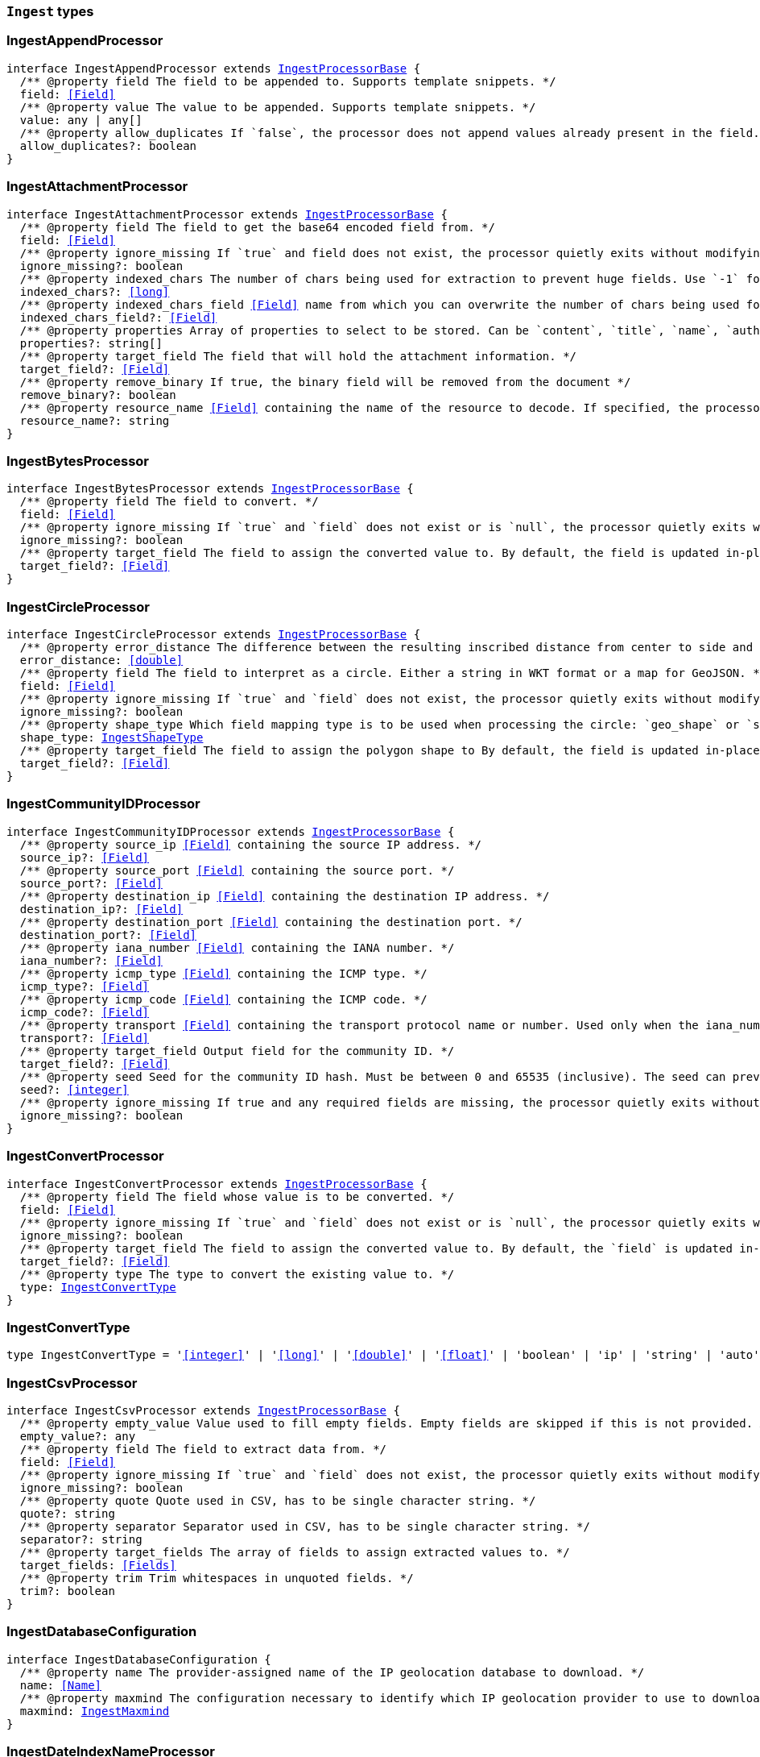 [[reference-shared-types-ingest-types]]

=== `Ingest` types

////////
===========================================================================================================================
||                                                                                                                       ||
||                                                                                                                       ||
||                                                                                                                       ||
||        ██████╗ ███████╗ █████╗ ██████╗ ███╗   ███╗███████╗                                                            ||
||        ██╔══██╗██╔════╝██╔══██╗██╔══██╗████╗ ████║██╔════╝                                                            ||
||        ██████╔╝█████╗  ███████║██║  ██║██╔████╔██║█████╗                                                              ||
||        ██╔══██╗██╔══╝  ██╔══██║██║  ██║██║╚██╔╝██║██╔══╝                                                              ||
||        ██║  ██║███████╗██║  ██║██████╔╝██║ ╚═╝ ██║███████╗                                                            ||
||        ╚═╝  ╚═╝╚══════╝╚═╝  ╚═╝╚═════╝ ╚═╝     ╚═╝╚══════╝                                                            ||
||                                                                                                                       ||
||                                                                                                                       ||
||    This file is autogenerated, DO NOT send pull requests that changes this file directly.                             ||
||    You should update the script that does the generation, which can be found in:                                      ||
||    https://github.com/elastic/elastic-client-generator-js                                                             ||
||                                                                                                                       ||
||    You can run the script with the following command:                                                                 ||
||       npm run elasticsearch -- --version <version>                                                                    ||
||                                                                                                                       ||
||                                                                                                                       ||
||                                                                                                                       ||
===========================================================================================================================
////////
++++
<style>
.lang-ts a.xref {
  text-decoration: underline !important;
}
</style>
++++


[discrete]
[[IngestAppendProcessor]]
=== IngestAppendProcessor

[source,ts,subs=+macros]
----
interface IngestAppendProcessor extends <<IngestProcessorBase>> {
  pass:[/**] @property field The field to be appended to. Supports template snippets. */
  field: <<Field>>
  pass:[/**] @property value The value to be appended. Supports template snippets. */
  value: any | any[]
  pass:[/**] @property allow_duplicates If `false`, the processor does not append values already present in the field. */
  allow_duplicates?: boolean
}
----


[discrete]
[[IngestAttachmentProcessor]]
=== IngestAttachmentProcessor

[source,ts,subs=+macros]
----
interface IngestAttachmentProcessor extends <<IngestProcessorBase>> {
  pass:[/**] @property field The field to get the base64 encoded field from. */
  field: <<Field>>
  pass:[/**] @property ignore_missing If `true` and field does not exist, the processor quietly exits without modifying the document. */
  ignore_missing?: boolean
  pass:[/**] @property indexed_chars The number of chars being used for extraction to prevent huge fields. Use `-1` for no limit. */
  indexed_chars?: <<long>>
  pass:[/**] @property indexed_chars_field <<Field>> name from which you can overwrite the number of chars being used for extraction. */
  indexed_chars_field?: <<Field>>
  pass:[/**] @property properties Array of properties to select to be stored. Can be `content`, `title`, `name`, `author`, `keywords`, `date`, `content_type`, `content_length`, `language`. */
  properties?: string[]
  pass:[/**] @property target_field The field that will hold the attachment information. */
  target_field?: <<Field>>
  pass:[/**] @property remove_binary If true, the binary field will be removed from the document */
  remove_binary?: boolean
  pass:[/**] @property resource_name <<Field>> containing the name of the resource to decode. If specified, the processor passes this resource name to the underlying Tika library to enable Resource <<Name>> Based Detection. */
  resource_name?: string
}
----


[discrete]
[[IngestBytesProcessor]]
=== IngestBytesProcessor

[source,ts,subs=+macros]
----
interface IngestBytesProcessor extends <<IngestProcessorBase>> {
  pass:[/**] @property field The field to convert. */
  field: <<Field>>
  pass:[/**] @property ignore_missing If `true` and `field` does not exist or is `null`, the processor quietly exits without modifying the document. */
  ignore_missing?: boolean
  pass:[/**] @property target_field The field to assign the converted value to. By default, the field is updated in-place. */
  target_field?: <<Field>>
}
----


[discrete]
[[IngestCircleProcessor]]
=== IngestCircleProcessor

[source,ts,subs=+macros]
----
interface IngestCircleProcessor extends <<IngestProcessorBase>> {
  pass:[/**] @property error_distance The difference between the resulting inscribed distance from center to side and the circle’s radius (measured in meters for `geo_shape`, unit-less for `shape`). */
  error_distance: <<double>>
  pass:[/**] @property field The field to interpret as a circle. Either a string in WKT format or a map for GeoJSON. */
  field: <<Field>>
  pass:[/**] @property ignore_missing If `true` and `field` does not exist, the processor quietly exits without modifying the document. */
  ignore_missing?: boolean
  pass:[/**] @property shape_type Which field mapping type is to be used when processing the circle: `geo_shape` or `shape`. */
  shape_type: <<IngestShapeType>>
  pass:[/**] @property target_field The field to assign the polygon shape to By default, the field is updated in-place. */
  target_field?: <<Field>>
}
----


[discrete]
[[IngestCommunityIDProcessor]]
=== IngestCommunityIDProcessor

[source,ts,subs=+macros]
----
interface IngestCommunityIDProcessor extends <<IngestProcessorBase>> {
  pass:[/**] @property source_ip <<Field>> containing the source IP address. */
  source_ip?: <<Field>>
  pass:[/**] @property source_port <<Field>> containing the source port. */
  source_port?: <<Field>>
  pass:[/**] @property destination_ip <<Field>> containing the destination IP address. */
  destination_ip?: <<Field>>
  pass:[/**] @property destination_port <<Field>> containing the destination port. */
  destination_port?: <<Field>>
  pass:[/**] @property iana_number <<Field>> containing the IANA number. */
  iana_number?: <<Field>>
  pass:[/**] @property icmp_type <<Field>> containing the ICMP type. */
  icmp_type?: <<Field>>
  pass:[/**] @property icmp_code <<Field>> containing the ICMP code. */
  icmp_code?: <<Field>>
  pass:[/**] @property transport <<Field>> containing the transport protocol name or number. Used only when the iana_number field is not present. The following protocol names are currently supported: eigrp, gre, icmp, icmpv6, igmp, ipv6-icmp, ospf, pim, sctp, tcp, udp */
  transport?: <<Field>>
  pass:[/**] @property target_field Output field for the community ID. */
  target_field?: <<Field>>
  pass:[/**] @property seed Seed for the community ID hash. Must be between 0 and 65535 (inclusive). The seed can prevent hash collisions between network domains, such as a staging and production network that use the same addressing scheme. */
  seed?: <<integer>>
  pass:[/**] @property ignore_missing If true and any required fields are missing, the processor quietly exits without modifying the document. */
  ignore_missing?: boolean
}
----


[discrete]
[[IngestConvertProcessor]]
=== IngestConvertProcessor

[source,ts,subs=+macros]
----
interface IngestConvertProcessor extends <<IngestProcessorBase>> {
  pass:[/**] @property field The field whose value is to be converted. */
  field: <<Field>>
  pass:[/**] @property ignore_missing If `true` and `field` does not exist or is `null`, the processor quietly exits without modifying the document. */
  ignore_missing?: boolean
  pass:[/**] @property target_field The field to assign the converted value to. By default, the `field` is updated in-place. */
  target_field?: <<Field>>
  pass:[/**] @property type The type to convert the existing value to. */
  type: <<IngestConvertType>>
}
----


[discrete]
[[IngestConvertType]]
=== IngestConvertType

[source,ts,subs=+macros]
----
type IngestConvertType = '<<integer>>' | '<<long>>' | '<<double>>' | '<<float>>' | 'boolean' | 'ip' | 'string' | 'auto'
----


[discrete]
[[IngestCsvProcessor]]
=== IngestCsvProcessor

[source,ts,subs=+macros]
----
interface IngestCsvProcessor extends <<IngestProcessorBase>> {
  pass:[/**] @property empty_value Value used to fill empty fields. Empty fields are skipped if this is not provided. An empty field is one with no value (2 consecutive separators) or empty quotes (`""`). */
  empty_value?: any
  pass:[/**] @property field The field to extract data from. */
  field: <<Field>>
  pass:[/**] @property ignore_missing If `true` and `field` does not exist, the processor quietly exits without modifying the document. */
  ignore_missing?: boolean
  pass:[/**] @property quote Quote used in CSV, has to be single character string. */
  quote?: string
  pass:[/**] @property separator Separator used in CSV, has to be single character string. */
  separator?: string
  pass:[/**] @property target_fields The array of fields to assign extracted values to. */
  target_fields: <<Fields>>
  pass:[/**] @property trim Trim whitespaces in unquoted fields. */
  trim?: boolean
}
----


[discrete]
[[IngestDatabaseConfiguration]]
=== IngestDatabaseConfiguration

[source,ts,subs=+macros]
----
interface IngestDatabaseConfiguration {
  pass:[/**] @property name The provider-assigned name of the IP geolocation database to download. */
  name: <<Name>>
  pass:[/**] @property maxmind The configuration necessary to identify which IP geolocation provider to use to download the database, as well as any provider-specific configuration necessary for such downloading. At present, the only supported provider is maxmind, and the maxmind provider requires that an account_id (string) is configured. */
  maxmind: <<IngestMaxmind>>
}
----


[discrete]
[[IngestDateIndexNameProcessor]]
=== IngestDateIndexNameProcessor

[source,ts,subs=+macros]
----
interface IngestDateIndexNameProcessor extends <<IngestProcessorBase>> {
  pass:[/**] @property date_formats An array of the expected date formats for parsing dates / timestamps in the document being preprocessed. Can be a java time pattern or one of the following formats: ISO8601, UNIX, UNIX_MS, or TAI64N. */
  date_formats: string[]
  pass:[/**] @property date_rounding How to round the date when formatting the date into the index name. Valid values are: `y` (year), `M` (month), `w` (week), `d` (day), `h` (hour), `m` (minute) and `s` (second). Supports template snippets. */
  date_rounding: string
  pass:[/**] @property field The field to get the date or timestamp from. */
  field: <<Field>>
  pass:[/**] @property index_name_format The format to be used when printing the parsed date into the index name. A valid java time pattern is expected here. Supports template snippets. */
  index_name_format?: string
  pass:[/**] @property index_name_prefix A prefix of the index name to be prepended before the printed date. Supports template snippets. */
  index_name_prefix?: string
  pass:[/**] @property locale The locale to use when parsing the date from the document being preprocessed, relevant when parsing month names or week days. */
  locale?: string
  pass:[/**] @property timezone The timezone to use when parsing the date and when date math index supports resolves expressions into concrete index names. */
  timezone?: string
}
----


[discrete]
[[IngestDateProcessor]]
=== IngestDateProcessor

[source,ts,subs=+macros]
----
interface IngestDateProcessor extends <<IngestProcessorBase>> {
  pass:[/**] @property field The field to get the date from. */
  field: <<Field>>
  pass:[/**] @property formats An array of the expected date formats. Can be a java time pattern or one of the following formats: ISO8601, UNIX, UNIX_MS, or TAI64N. */
  formats: string[]
  pass:[/**] @property locale The locale to use when parsing the date, relevant when parsing month names or week days. Supports template snippets. */
  locale?: string
  pass:[/**] @property target_field The field that will hold the parsed date. */
  target_field?: <<Field>>
  pass:[/**] @property timezone The timezone to use when parsing the date. Supports template snippets. */
  timezone?: string
  pass:[/**] @property output_format The format to use when writing the date to target_field. Must be a valid java time pattern. */
  output_format?: string
}
----


[discrete]
[[IngestDissectProcessor]]
=== IngestDissectProcessor

[source,ts,subs=+macros]
----
interface IngestDissectProcessor extends <<IngestProcessorBase>> {
  pass:[/**] @property append_separator The character(s) that separate the appended fields. */
  append_separator?: string
  pass:[/**] @property field The field to dissect. */
  field: <<Field>>
  pass:[/**] @property ignore_missing If `true` and `field` does not exist or is `null`, the processor quietly exits without modifying the document. */
  ignore_missing?: boolean
  pass:[/**] @property pattern The pattern to apply to the field. */
  pattern: string
}
----


[discrete]
[[IngestDotExpanderProcessor]]
=== IngestDotExpanderProcessor

[source,ts,subs=+macros]
----
interface IngestDotExpanderProcessor extends <<IngestProcessorBase>> {
  pass:[/**] @property field The field to expand into an object field. If set to `*`, all top-level fields will be expanded. */
  field: <<Field>>
  pass:[/**] @property override Controls the behavior when there is already an existing nested object that conflicts with the expanded field. When `false`, the processor will merge conflicts by combining the old and the new values into an array. When `true`, the value from the expanded field will overwrite the existing value. */
  override?: boolean
  pass:[/**] @property path The field that contains the field to expand. Only required if the field to expand is part another object field, because the `field` option can only understand leaf fields. */
  path?: string
}
----


[discrete]
[[IngestDropProcessor]]
=== IngestDropProcessor

[source,ts,subs=+macros]
----
interface IngestDropProcessor extends <<IngestProcessorBase>> {}
----


[discrete]
[[IngestEnrichProcessor]]
=== IngestEnrichProcessor

[source,ts,subs=+macros]
----
interface IngestEnrichProcessor extends <<IngestProcessorBase>> {
  pass:[/**] @property field The field in the input document that matches the policies match_field used to retrieve the enrichment data. Supports template snippets. */
  field: <<Field>>
  pass:[/**] @property ignore_missing If `true` and `field` does not exist, the processor quietly exits without modifying the document. */
  ignore_missing?: boolean
  pass:[/**] @property max_matches The maximum number of matched documents to include under the configured target field. The `target_field` will be turned into a json array if `max_matches` is higher than 1, otherwise `target_field` will become a json object. In order to avoid documents getting too large, the maximum allowed value is 128. */
  max_matches?: <<integer>>
  pass:[/**] @property override If processor will update fields with pre-existing non-null-valued field. When set to `false`, such fields will not be touched. */
  override?: boolean
  pass:[/**] @property policy_name The name of the enrich policy to use. */
  policy_name: string
  pass:[/**] @property shape_relation A spatial relation operator used to match the geoshape of incoming documents to documents in the enrich index. This option is only used for `geo_match` enrich policy types. */
  shape_relation?: <<GeoShapeRelation>>
  pass:[/**] @property target_field <<Field>> added to incoming documents to contain enrich data. This field contains both the `match_field` and `enrich_fields` specified in the enrich policy. Supports template snippets. */
  target_field: <<Field>>
}
----


[discrete]
[[IngestFailProcessor]]
=== IngestFailProcessor

[source,ts,subs=+macros]
----
interface IngestFailProcessor extends <<IngestProcessorBase>> {
  pass:[/**] @property message The error message thrown by the processor. Supports template snippets. */
  message: string
}
----


[discrete]
[[IngestFingerprintDigest]]
=== IngestFingerprintDigest

[source,ts,subs=+macros]
----
type IngestFingerprintDigest = 'MD5' | 'SHA-1' | 'SHA-256' | 'SHA-512' | 'MurmurHash3'
----


[discrete]
[[IngestFingerprintProcessor]]
=== IngestFingerprintProcessor

[source,ts,subs=+macros]
----
interface IngestFingerprintProcessor extends <<IngestProcessorBase>> {
  pass:[/**] @property fields Array of fields to include in the fingerprint. For objects, the processor hashes both the field key and value. For other fields, the processor hashes only the field value. */
  fields: <<Fields>>
  pass:[/**] @property target_field Output field for the fingerprint. */
  target_field?: <<Field>>
  pass:[/**] @property salt Salt value for the hash function. */
  salt?: string
  pass:[/**] @property method The hash method used to compute the fingerprint. Must be one of MD5, SHA-1, SHA-256, SHA-512, or MurmurHash3. */
  method?: <<IngestFingerprintDigest>>
  pass:[/**] @property ignore_missing If true, the processor ignores any missing fields. If all fields are missing, the processor silently exits without modifying the document. */
  ignore_missing?: boolean
}
----


[discrete]
[[IngestForeachProcessor]]
=== IngestForeachProcessor

[source,ts,subs=+macros]
----
interface IngestForeachProcessor extends <<IngestProcessorBase>> {
  pass:[/**] @property field <<Field>> containing array or object values. */
  field: <<Field>>
  pass:[/**] @property ignore_missing If `true`, the processor silently exits without changing the document if the `field` is `null` or missing. */
  ignore_missing?: boolean
  pass:[/**] @property processor Ingest processor to run on each element. */
  processor: <<IngestProcessorContainer>>
}
----


[discrete]
[[IngestGeoGridProcessor]]
=== IngestGeoGridProcessor

[source,ts,subs=+macros]
----
interface IngestGeoGridProcessor extends <<IngestProcessorBase>> {
  pass:[/**] @property field The field to interpret as a geo-tile.= The field format is determined by the `tile_type`. */
  field: string
  pass:[/**] @property tile_type Three tile formats are understood: geohash, geotile and geohex. */
  tile_type: <<IngestGeoGridTileType>>
  pass:[/**] @property target_field The field to assign the polygon shape to, by default, the `field` is updated in-place. */
  target_field?: <<Field>>
  pass:[/**] @property parent_field If specified and a parent tile exists, save that tile address to this field. */
  parent_field?: <<Field>>
  pass:[/**] @property children_field If specified and children tiles exist, save those tile addresses to this field as an array of strings. */
  children_field?: <<Field>>
  pass:[/**] @property non_children_field If specified and intersecting non-child tiles exist, save their addresses to this field as an array of strings. */
  non_children_field?: <<Field>>
  pass:[/**] @property precision_field If specified, save the tile precision (zoom) as an <<integer>> to this field. */
  precision_field?: <<Field>>
  pass:[/**] @property ignore_missing If `true` and `field` does not exist, the processor quietly exits without modifying the document. */
  ignore_missing?: boolean
  pass:[/**] @property target_format Which format to save the generated polygon in. */
  target_format?: <<IngestGeoGridTargetFormat>>
}
----


[discrete]
[[IngestGeoGridTargetFormat]]
=== IngestGeoGridTargetFormat

[source,ts,subs=+macros]
----
type IngestGeoGridTargetFormat = 'geojson' | 'wkt'
----


[discrete]
[[IngestGeoGridTileType]]
=== IngestGeoGridTileType

[source,ts,subs=+macros]
----
type IngestGeoGridTileType = 'geotile' | 'geohex' | 'geohash'
----


[discrete]
[[IngestGeoIpProcessor]]
=== IngestGeoIpProcessor

[source,ts,subs=+macros]
----
interface IngestGeoIpProcessor extends <<IngestProcessorBase>> {
  pass:[/**] @property database_file The database filename referring to a database the module ships with (GeoLite2-City.mmdb, GeoLite2-Country.mmdb, or GeoLite2-ASN.mmdb) or a custom database in the ingest-geoip config directory. */
  database_file?: string
  pass:[/**] @property field The field to get the ip address from for the geographical lookup. */
  field: <<Field>>
  pass:[/**] @property first_only If `true`, only the first found geoip data will be returned, even if the field contains an array. */
  first_only?: boolean
  pass:[/**] @property ignore_missing If `true` and `field` does not exist, the processor quietly exits without modifying the document. */
  ignore_missing?: boolean
  pass:[/**] @property properties Controls what properties are added to the `target_field` based on the geoip lookup. */
  properties?: string[]
  pass:[/**] @property target_field The field that will hold the geographical information looked up from the MaxMind database. */
  target_field?: <<Field>>
  pass:[/**] @property download_database_on_pipeline_creation If `true` (and if `ingest.geoip.downloader.eager.download` is `false`), the missing database is downloaded when the pipeline is created. Else, the download is triggered by when the pipeline is used as the `default_pipeline` or `final_pipeline` in an index. */
  download_database_on_pipeline_creation?: boolean
}
----


[discrete]
[[IngestGrokProcessor]]
=== IngestGrokProcessor

[source,ts,subs=+macros]
----
interface IngestGrokProcessor extends <<IngestProcessorBase>> {
  pass:[/**] @property ecs_compatibility Must be disabled or v1. If v1, the processor uses patterns with Elastic Common Schema (ECS) field names. */
  ecs_compatibility?: string
  pass:[/**] @property field The field to use for grok expression parsing. */
  field: <<Field>>
  pass:[/**] @property ignore_missing If `true` and `field` does not exist or is `null`, the processor quietly exits without modifying the document. */
  ignore_missing?: boolean
  pass:[/**] @property pattern_definitions A map of pattern-name and pattern tuples defining custom patterns to be used by the current processor. Patterns matching existing names will override the pre-existing definition. */
  pattern_definitions?: Record<string, string>
  pass:[/**] @property patterns An ordered list of grok expression to match and extract named captures with. Returns on the first expression in the list that matches. */
  patterns: <<GrokPattern>>[]
  pass:[/**] @property trace_match When `true`, `_ingest._grok_match_index` will be inserted into your matched document’s metadata with the index into the pattern found in `patterns` that matched. */
  trace_match?: boolean
}
----


[discrete]
[[IngestGsubProcessor]]
=== IngestGsubProcessor

[source,ts,subs=+macros]
----
interface IngestGsubProcessor extends <<IngestProcessorBase>> {
  pass:[/**] @property field The field to apply the replacement to. */
  field: <<Field>>
  pass:[/**] @property ignore_missing If `true` and `field` does not exist or is `null`, the processor quietly exits without modifying the document. */
  ignore_missing?: boolean
  pass:[/**] @property pattern The pattern to be replaced. */
  pattern: string
  pass:[/**] @property replacement The string to replace the matching patterns with. */
  replacement: string
  pass:[/**] @property target_field The field to assign the converted value to By default, the `field` is updated in-place. */
  target_field?: <<Field>>
}
----


[discrete]
[[IngestHtmlStripProcessor]]
=== IngestHtmlStripProcessor

[source,ts,subs=+macros]
----
interface IngestHtmlStripProcessor extends <<IngestProcessorBase>> {
  pass:[/**] @property field The string-valued field to remove HTML tags from. */
  field: <<Field>>
  pass:[/**] @property ignore_missing If `true` and `field` does not exist or is `null`, the processor quietly exits without modifying the document, */
  ignore_missing?: boolean
  pass:[/**] @property target_field The field to assign the converted value to By default, the `field` is updated in-place. */
  target_field?: <<Field>>
}
----


[discrete]
[[IngestInferenceConfig]]
=== IngestInferenceConfig

[source,ts,subs=+macros]
----
interface IngestInferenceConfig {
  pass:[/**] @property regression Regression configuration for inference. */
  regression?: <<IngestInferenceConfigRegression>>
  pass:[/**] @property classification Classification configuration for inference. */
  classification?: <<IngestInferenceConfigClassification>>
}
----


[discrete]
[[IngestInferenceConfigClassification]]
=== IngestInferenceConfigClassification

[source,ts,subs=+macros]
----
interface IngestInferenceConfigClassification {
  pass:[/**] @property num_top_classes Specifies the number of top class predictions to return. */
  num_top_classes?: <<integer>>
  pass:[/**] @property num_top_feature_importance_values Specifies the maximum number of feature importance values per document. */
  num_top_feature_importance_values?: <<integer>>
  pass:[/**] @property results_field The field that is added to incoming documents to contain the inference prediction. */
  results_field?: <<Field>>
  pass:[/**] @property top_classes_results_field Specifies the field to which the top classes are written. */
  top_classes_results_field?: <<Field>>
  pass:[/**] @property prediction_field_type Specifies the type of the predicted field to write. Valid values are: `string`, `number`, `boolean`. */
  prediction_field_type?: string
}
----


[discrete]
[[IngestInferenceConfigRegression]]
=== IngestInferenceConfigRegression

[source,ts,subs=+macros]
----
interface IngestInferenceConfigRegression {
  pass:[/**] @property results_field The field that is added to incoming documents to contain the inference prediction. */
  results_field?: <<Field>>
  pass:[/**] @property num_top_feature_importance_values Specifies the maximum number of feature importance values per document. */
  num_top_feature_importance_values?: <<integer>>
}
----


[discrete]
[[IngestInferenceProcessor]]
=== IngestInferenceProcessor

[source,ts,subs=+macros]
----
interface IngestInferenceProcessor extends <<IngestProcessorBase>> {
  pass:[/**] @property model_id The ID or alias for the trained model, or the ID of the deployment. */
  model_id: <<Id>>
  pass:[/**] @property target_field <<Field>> added to incoming documents to contain results objects. */
  target_field?: <<Field>>
  pass:[/**] @property field_map Maps the document field names to the known field names of the model. This mapping takes precedence over any default mappings provided in the model configuration. */
  field_map?: Record<<<Field>>, any>
  pass:[/**] @property inference_config Contains the inference type and its options. */
  inference_config?: <<IngestInferenceConfig>>
}
----


[discrete]
[[IngestIpLocationProcessor]]
=== IngestIpLocationProcessor

[source,ts,subs=+macros]
----
interface IngestIpLocationProcessor extends <<IngestProcessorBase>> {
  pass:[/**] @property database_file The database filename referring to a database the module ships with (GeoLite2-City.mmdb, GeoLite2-Country.mmdb, or GeoLite2-ASN.mmdb) or a custom database in the ingest-geoip config directory. */
  database_file?: string
  pass:[/**] @property field The field to get the ip address from for the geographical lookup. */
  field: <<Field>>
  pass:[/**] @property first_only If `true`, only the first found IP location data will be returned, even if the field contains an array. */
  first_only?: boolean
  pass:[/**] @property ignore_missing If `true` and `field` does not exist, the processor quietly exits without modifying the document. */
  ignore_missing?: boolean
  pass:[/**] @property properties Controls what properties are added to the `target_field` based on the IP location lookup. */
  properties?: string[]
  pass:[/**] @property target_field The field that will hold the geographical information looked up from the MaxMind database. */
  target_field?: <<Field>>
  pass:[/**] @property download_database_on_pipeline_creation If `true` (and if `ingest.geoip.downloader.eager.download` is `false`), the missing database is downloaded when the pipeline is created. Else, the download is triggered by when the pipeline is used as the `default_pipeline` or `final_pipeline` in an index. */
  download_database_on_pipeline_creation?: boolean
}
----


[discrete]
[[IngestJoinProcessor]]
=== IngestJoinProcessor

[source,ts,subs=+macros]
----
interface IngestJoinProcessor extends <<IngestProcessorBase>> {
  pass:[/**] @property field <<Field>> containing array values to join. */
  field: <<Field>>
  pass:[/**] @property separator The separator character. */
  separator: string
  pass:[/**] @property target_field The field to assign the joined value to. By default, the field is updated in-place. */
  target_field?: <<Field>>
}
----


[discrete]
[[IngestJsonProcessor]]
=== IngestJsonProcessor

[source,ts,subs=+macros]
----
interface IngestJsonProcessor extends <<IngestProcessorBase>> {
  pass:[/**] @property add_to_root Flag that forces the parsed JSON to be added at the top level of the document. `target_field` must not be set when this option is chosen. */
  add_to_root?: boolean
  pass:[/**] @property add_to_root_conflict_strategy When set to `replace`, root fields that conflict with fields from the parsed JSON will be overridden. When set to `merge`, conflicting fields will be merged. Only applicable `if add_to_root` is set to true. */
  add_to_root_conflict_strategy?: <<IngestJsonProcessorConflictStrategy>>
  pass:[/**] @property allow_duplicate_keys When set to `true`, the JSON parser will not fail if the JSON contains duplicate keys. Instead, the last encountered value for any duplicate key wins. */
  allow_duplicate_keys?: boolean
  pass:[/**] @property field The field to be parsed. */
  field: <<Field>>
  pass:[/**] @property target_field The field that the converted structured object will be written into. Any existing content in this field will be overwritten. */
  target_field?: <<Field>>
}
----


[discrete]
[[IngestJsonProcessorConflictStrategy]]
=== IngestJsonProcessorConflictStrategy

[source,ts,subs=+macros]
----
type IngestJsonProcessorConflictStrategy = 'replace' | 'merge'
----


[discrete]
[[IngestKeyValueProcessor]]
=== IngestKeyValueProcessor

[source,ts,subs=+macros]
----
interface IngestKeyValueProcessor extends <<IngestProcessorBase>> {
  pass:[/**] @property exclude_keys List of keys to exclude from document. */
  exclude_keys?: string[]
  pass:[/**] @property field The field to be parsed. Supports template snippets. */
  field: <<Field>>
  pass:[/**] @property field_split Regex pattern to use for splitting key-value pairs. */
  field_split: string
  pass:[/**] @property ignore_missing If `true` and `field` does not exist or is `null`, the processor quietly exits without modifying the document. */
  ignore_missing?: boolean
  pass:[/**] @property include_keys List of keys to filter and insert into document. Defaults to including all keys. */
  include_keys?: string[]
  pass:[/**] @property prefix Prefix to be added to extracted keys. */
  prefix?: string
  pass:[/**] @property strip_brackets If `true`. strip brackets `()`, `<>`, `[]` as well as quotes `'` and `"` from extracted values. */
  strip_brackets?: boolean
  pass:[/**] @property target_field The field to insert the extracted keys into. Defaults to the root of the document. Supports template snippets. */
  target_field?: <<Field>>
  pass:[/**] @property trim_key String of characters to trim from extracted keys. */
  trim_key?: string
  pass:[/**] @property trim_value String of characters to trim from extracted values. */
  trim_value?: string
  pass:[/**] @property value_split Regex pattern to use for splitting the key from the value within a key-value pair. */
  value_split: string
}
----


[discrete]
[[IngestLowercaseProcessor]]
=== IngestLowercaseProcessor

[source,ts,subs=+macros]
----
interface IngestLowercaseProcessor extends <<IngestProcessorBase>> {
  pass:[/**] @property field The field to make lowercase. */
  field: <<Field>>
  pass:[/**] @property ignore_missing If `true` and `field` does not exist or is `null`, the processor quietly exits without modifying the document. */
  ignore_missing?: boolean
  pass:[/**] @property target_field The field to assign the converted value to. By default, the field is updated in-place. */
  target_field?: <<Field>>
}
----


[discrete]
[[IngestMaxmind]]
=== IngestMaxmind

[source,ts,subs=+macros]
----
interface IngestMaxmind {
  account_id: <<Id>>
}
----


[discrete]
[[IngestNetworkDirectionProcessor]]
=== IngestNetworkDirectionProcessor

[source,ts,subs=+macros]
----
interface IngestNetworkDirectionProcessor extends <<IngestProcessorBase>> {
  pass:[/**] @property source_ip <<Field>> containing the source IP address. */
  source_ip?: <<Field>>
  pass:[/**] @property destination_ip <<Field>> containing the destination IP address. */
  destination_ip?: <<Field>>
  pass:[/**] @property target_field Output field for the network direction. */
  target_field?: <<Field>>
  pass:[/**] @property internal_networks List of internal networks. Supports IPv4 and IPv6 addresses and ranges in CIDR notation. Also supports the named ranges listed below. These may be constructed with template snippets. Must specify only one of internal_networks or internal_networks_field. */
  internal_networks?: string[]
  pass:[/**] @property internal_networks_field A field on the given document to read the internal_networks configuration from. */
  internal_networks_field?: <<Field>>
  pass:[/**] @property ignore_missing If true and any required fields are missing, the processor quietly exits without modifying the document. */
  ignore_missing?: boolean
}
----


[discrete]
[[IngestPipeline]]
=== IngestPipeline

[source,ts,subs=+macros]
----
interface IngestPipeline {
  pass:[/**] @property description Description of the ingest pipeline. */
  description?: string
  pass:[/**] @property on_failure Processors to run immediately after a processor failure. */
  on_failure?: <<IngestProcessorContainer>>[]
  pass:[/**] @property processors Processors used to perform transformations on documents before indexing. Processors run sequentially in the order specified. */
  processors?: <<IngestProcessorContainer>>[]
  pass:[/**] @property version Version number used by external systems to track ingest pipelines. */
  version?: <<VersionNumber>>
  pass:[/**] @property deprecated Marks this ingest pipeline as deprecated. When a deprecated ingest pipeline is referenced as the default or final pipeline when creating or updating a non-deprecated index template, Elasticsearch will emit a deprecation warning. */
  deprecated?: boolean
  pass:[/**] @property _meta Arbitrary metadata about the ingest pipeline. This map is not automatically generated by Elasticsearch. */
  _meta?: <<Metadata>>
}
----


[discrete]
[[IngestPipelineConfig]]
=== IngestPipelineConfig

[source,ts,subs=+macros]
----
interface IngestPipelineConfig {
  pass:[/**] @property description Description of the ingest pipeline. */
  description?: string
  pass:[/**] @property version Version number used by external systems to track ingest pipelines. */
  version?: <<VersionNumber>>
  pass:[/**] @property processors Processors used to perform transformations on documents before indexing. Processors run sequentially in the order specified. */
  processors: <<IngestProcessorContainer>>[]
}
----


[discrete]
[[IngestPipelineProcessor]]
=== IngestPipelineProcessor

[source,ts,subs=+macros]
----
interface IngestPipelineProcessor extends <<IngestProcessorBase>> {
  pass:[/**] @property name The name of the pipeline to execute. Supports template snippets. */
  name: <<Name>>
  pass:[/**] @property ignore_missing_pipeline Whether to ignore missing pipelines instead of failing. */
  ignore_missing_pipeline?: boolean
}
----


[discrete]
[[IngestProcessorBase]]
=== IngestProcessorBase

[source,ts,subs=+macros]
----
interface IngestProcessorBase {
  pass:[/**] @property description Description of the processor. Useful for describing the purpose of the processor or its configuration. */
  description?: string
  pass:[/**] @property if Conditionally execute the processor. */
  if?: string
  pass:[/**] @property ignore_failure Ignore failures for the processor. */
  ignore_failure?: boolean
  pass:[/**] @property on_failure Handle failures for the processor. */
  on_failure?: <<IngestProcessorContainer>>[]
  pass:[/**] @property tag Identifier for the processor. Useful for debugging and metrics. */
  tag?: string
}
----


[discrete]
[[IngestProcessorContainer]]
=== IngestProcessorContainer

[source,ts,subs=+macros]
----
interface IngestProcessorContainer {
  pass:[/**] @property append Appends one or more values to an existing array if the field already exists and it is an array. Converts a scalar to an array and appends one or more values to it if the field exists and it is a scalar. Creates an array containing the provided values if the field doesn’t exist. Accepts a single value or an array of values. */
  append?: <<IngestAppendProcessor>>
  pass:[/**] @property attachment The attachment processor lets Elasticsearch extract file attachments in common formats (such as PPT, XLS, and PDF) by using the Apache text extraction library Tika. */
  attachment?: <<IngestAttachmentProcessor>>
  pass:[/**] @property bytes Converts a human readable <<byte>> value (for example `1kb`) to its value in bytes (for example `1024`). If the field is an array of strings, all members of the array will be converted. Supported human readable units are "b", "kb", "mb", "gb", "tb", "pb" case insensitive. An error will occur if the field is not a supported format or resultant value exceeds 2^63. */
  bytes?: <<IngestBytesProcessor>>
  pass:[/**] @property circle Converts circle definitions of shapes to regular polygons which approximate them. */
  circle?: <<IngestCircleProcessor>>
  pass:[/**] @property community_id Computes the Community ID for network flow data as defined in the Community ID Specification. You can use a community ID to correlate network events related to a single flow. */
  community_id?: <<IngestCommunityIDProcessor>>
  pass:[/**] @property convert Converts a field in the currently ingested document to a different type, such as converting a string to an <<integer>>. If the field value is an array, all members will be converted. */
  convert?: <<IngestConvertProcessor>>
  pass:[/**] @property csv Extracts fields from CSV line out of a single text field within a document. Any empty field in CSV will be skipped. */
  csv?: <<IngestCsvProcessor>>
  pass:[/**] @property date Parses dates from fields, and then uses the date or timestamp as the timestamp for the document. */
  date?: <<IngestDateProcessor>>
  pass:[/**] @property date_index_name The purpose of this processor is to point documents to the right time based index based on a date or timestamp field in a document by using the date math index name support. */
  date_index_name?: <<IngestDateIndexNameProcessor>>
  pass:[/**] @property dissect Extracts structured fields out of a single text field by matching the text field against a delimiter-based pattern. */
  dissect?: <<IngestDissectProcessor>>
  pass:[/**] @property dot_expander Expands a field with dots into an object field. This processor allows fields with dots in the name to be accessible by other processors in the pipeline. Otherwise these fields can’t be accessed by any processor. */
  dot_expander?: <<IngestDotExpanderProcessor>>
  pass:[/**] @property drop Drops the document without raising any errors. This is useful to prevent the document from getting indexed based on some condition. */
  drop?: <<IngestDropProcessor>>
  pass:[/**] @property enrich The `enrich` processor can enrich documents with data from another index. */
  enrich?: <<IngestEnrichProcessor>>
  pass:[/**] @property fail Raises an exception. This is useful for when you expect a pipeline to fail and want to relay a specific message to the requester. */
  fail?: <<IngestFailProcessor>>
  pass:[/**] @property fingerprint Computes a hash of the document’s content. You can use this hash for content fingerprinting. */
  fingerprint?: <<IngestFingerprintProcessor>>
  pass:[/**] @property foreach Runs an ingest processor on each element of an array or object. */
  foreach?: <<IngestForeachProcessor>>
  pass:[/**] @property ip_location Currently an undocumented alias for GeoIP Processor. */
  ip_location?: <<IngestIpLocationProcessor>>
  pass:[/**] @property geo_grid Converts geo-grid definitions of grid tiles or cells to regular bounding boxes or polygons which describe their shape. This is useful if there is a need to interact with the tile shapes as spatially indexable fields. */
  geo_grid?: <<IngestGeoGridProcessor>>
  pass:[/**] @property geoip The `geoip` processor adds information about the geographical location of an IPv4 or IPv6 address. */
  geoip?: <<IngestGeoIpProcessor>>
  pass:[/**] @property grok Extracts structured fields out of a single text field within a document. You choose which field to extract matched fields from, as well as the grok pattern you expect will match. A grok pattern is like a regular expression that supports aliased expressions that can be reused. */
  grok?: <<IngestGrokProcessor>>
  pass:[/**] @property gsub Converts a string field by applying a regular expression and a replacement. If the field is an array of string, all members of the array will be converted. If any non-string values are encountered, the processor will throw an exception. */
  gsub?: <<IngestGsubProcessor>>
  pass:[/**] @property html_strip Removes HTML tags from the field. If the field is an array of strings, HTML tags will be removed from all members of the array. */
  html_strip?: <<IngestHtmlStripProcessor>>
  pass:[/**] @property inference Uses a pre-trained data frame analytics model or a model deployed for natural language processing tasks to infer against the data that is being ingested in the pipeline. */
  inference?: <<IngestInferenceProcessor>>
  pass:[/**] @property join Joins each element of an array into a single string using a separator character between each element. Throws an error when the field is not an array. */
  join?: <<IngestJoinProcessor>>
  pass:[/**] @property json Converts a JSON string into a structured JSON object. */
  json?: <<IngestJsonProcessor>>
  pass:[/**] @property kv This processor helps automatically parse messages (or specific event fields) which are of the `foo=bar` variety. */
  kv?: <<IngestKeyValueProcessor>>
  pass:[/**] @property lowercase Converts a string to its lowercase equivalent. If the field is an array of strings, all members of the array will be converted. */
  lowercase?: <<IngestLowercaseProcessor>>
  pass:[/**] @property network_direction Calculates the network direction given a source IP address, destination IP address, and a list of internal networks. */
  network_direction?: <<IngestNetworkDirectionProcessor>>
  pass:[/**] @property pipeline Executes another pipeline. */
  pipeline?: <<IngestPipelineProcessor>>
  pass:[/**] @property redact The Redact processor uses the Grok rules engine to obscure text in the input document matching the given Grok patterns. The processor can be used to obscure Personal Identifying Information (PII) by configuring it to detect known patterns such as email or IP addresses. Text that matches a Grok pattern is replaced with a configurable string such as `<EMAIL>` where an email address is matched or simply replace all matches with the text `<REDACTED>` if preferred. */
  redact?: <<IngestRedactProcessor>>
  pass:[/**] @property registered_domain Extracts the registered domain (also known as the effective top-level domain or eTLD), sub-domain, and top-level domain from a fully qualified domain name (FQDN). Uses the registered domains defined in the Mozilla Public Suffix List. */
  registered_domain?: <<IngestRegisteredDomainProcessor>>
  pass:[/**] @property remove Removes existing fields. If one field doesn’t exist, an exception will be thrown. */
  remove?: <<IngestRemoveProcessor>>
  pass:[/**] @property rename Renames an existing field. If the field doesn’t exist or the new name is already used, an exception will be thrown. */
  rename?: <<IngestRenameProcessor>>
  pass:[/**] @property reroute Routes a document to another target index or data stream. When setting the `destination` option, the target is explicitly specified and the dataset and namespace options can’t be set. When the `destination` option is not set, this processor is in a data stream mode. Note that in this mode, the reroute processor can only be used on data streams that follow the data stream naming scheme. */
  reroute?: <<IngestRerouteProcessor>>
  pass:[/**] @property script Runs an inline or stored script on incoming documents. The script runs in the `ingest` context. */
  script?: <<IngestScriptProcessor>>
  pass:[/**] @property set Adds a field with the specified value. If the field already exists, its value will be replaced with the provided one. */
  set?: <<IngestSetProcessor>>
  pass:[/**] @property set_security_user Sets user-related details (such as `username`, `roles`, `email`, `full_name`, `metadata`, `api_key`, `realm` and `authentication_type`) from the current authenticated user to the current document by pre-processing the ingest. */
  set_security_user?: <<IngestSetSecurityUserProcessor>>
  pass:[/**] @property sort Sorts the elements of an array ascending or descending. Homogeneous arrays of numbers will be sorted numerically, while arrays of strings or heterogeneous arrays of strings + numbers will be sorted lexicographically. Throws an error when the field is not an array. */
  sort?: <<IngestSortProcessor>>
  pass:[/**] @property split Splits a field into an array using a separator character. Only works on string fields. */
  split?: <<IngestSplitProcessor>>
  pass:[/**] @property terminate Terminates the current ingest pipeline, causing no further processors to be run. This will normally be executed conditionally, using the `if` option. */
  terminate?: <<IngestTerminateProcessor>>
  pass:[/**] @property trim Trims whitespace from a field. If the field is an array of strings, all members of the array will be trimmed. This only works on leading and trailing whitespace. */
  trim?: <<IngestTrimProcessor>>
  pass:[/**] @property uppercase Converts a string to its uppercase equivalent. If the field is an array of strings, all members of the array will be converted. */
  uppercase?: <<IngestUppercaseProcessor>>
  pass:[/**] @property urldecode URL-decodes a string. If the field is an array of strings, all members of the array will be decoded. */
  urldecode?: <<IngestUrlDecodeProcessor>>
  pass:[/**] @property uri_parts Parses a Uniform Resource Identifier (URI) string and extracts its components as an object. This URI object includes properties for the URI’s domain, path, fragment, port, query, scheme, user info, username, and password. */
  uri_parts?: <<IngestUriPartsProcessor>>
  pass:[/**] @property user_agent The `user_agent` processor extracts details from the user agent string a browser sends with its web requests. This processor adds this information by default under the `user_agent` field. */
  user_agent?: <<IngestUserAgentProcessor>>
}
----


[discrete]
[[IngestRedactProcessor]]
=== IngestRedactProcessor

[source,ts,subs=+macros]
----
interface IngestRedactProcessor extends <<IngestProcessorBase>> {
  pass:[/**] @property field The field to be redacted */
  field: <<Field>>
  pass:[/**] @property patterns A list of grok expressions to match and redact named captures with */
  patterns: <<GrokPattern>>[]
  pattern_definitions?: Record<string, string>
  pass:[/**] @property prefix Start a redacted section with this token */
  prefix?: string
  pass:[/**] @property suffix End a redacted section with this token */
  suffix?: string
  pass:[/**] @property ignore_missing If `true` and `field` does not exist or is `null`, the processor quietly exits without modifying the document. */
  ignore_missing?: boolean
  pass:[/**] @property skip_if_unlicensed If `true` and the current license does not support running redact processors, then the processor quietly exits without modifying the document */
  skip_if_unlicensed?: boolean
  pass:[/**] @property trace_redact If `true` then ingest metadata `_ingest._redact._is_redacted` is set to `true` if the document has been redacted */
  trace_redact?: boolean
}
----


[discrete]
[[IngestRegisteredDomainProcessor]]
=== IngestRegisteredDomainProcessor

[source,ts,subs=+macros]
----
interface IngestRegisteredDomainProcessor extends <<IngestProcessorBase>> {
  pass:[/**] @property field <<Field>> containing the source FQDN. */
  field: <<Field>>
  pass:[/**] @property target_field Object field containing extracted domain components. If an empty string, the processor adds components to the document’s root. */
  target_field?: <<Field>>
  pass:[/**] @property ignore_missing If true and any required fields are missing, the processor quietly exits without modifying the document. */
  ignore_missing?: boolean
}
----


[discrete]
[[IngestRemoveProcessor]]
=== IngestRemoveProcessor

[source,ts,subs=+macros]
----
interface IngestRemoveProcessor extends <<IngestProcessorBase>> {
  pass:[/**] @property field <<Fields>> to be removed. Supports template snippets. */
  field: <<Fields>>
  pass:[/**] @property keep <<Fields>> to be kept. When set, all fields other than those specified are removed. */
  keep?: <<Fields>>
  pass:[/**] @property ignore_missing If `true` and `field` does not exist or is `null`, the processor quietly exits without modifying the document. */
  ignore_missing?: boolean
}
----


[discrete]
[[IngestRenameProcessor]]
=== IngestRenameProcessor

[source,ts,subs=+macros]
----
interface IngestRenameProcessor extends <<IngestProcessorBase>> {
  pass:[/**] @property field The field to be renamed. Supports template snippets. */
  field: <<Field>>
  pass:[/**] @property ignore_missing If `true` and `field` does not exist, the processor quietly exits without modifying the document. */
  ignore_missing?: boolean
  pass:[/**] @property target_field The new name of the field. Supports template snippets. */
  target_field: <<Field>>
}
----


[discrete]
[[IngestRerouteProcessor]]
=== IngestRerouteProcessor

[source,ts,subs=+macros]
----
interface IngestRerouteProcessor extends <<IngestProcessorBase>> {
  pass:[/**] @property destination A static value for the target. Can’t be set when the dataset or namespace option is set. */
  destination?: string
  pass:[/**] @property dataset <<Field>> references or a static value for the dataset part of the data stream name. In addition to the criteria for index names, cannot contain - and must be no longer than 100 characters. Example values are nginx.access and nginx.error. Supports field references with a mustache-like syntax (denoted as {{<<double>>}} or {{{triple}}} curly braces). When resolving field references, the processor replaces invalid characters with _. Uses the <dataset> part of the index name as a fallback if all field references resolve to a null, missing, or non-string value. default {{data_stream.dataset}} */
  dataset?: string | string[]
  pass:[/**] @property namespace <<Field>> references or a static value for the namespace part of the data stream name. See the criteria for index names for allowed characters. Must be no longer than 100 characters. Supports field references with a mustache-like syntax (denoted as {{<<double>>}} or {{{triple}}} curly braces). When resolving field references, the processor replaces invalid characters with _. Uses the <namespace> part of the index name as a fallback if all field references resolve to a null, missing, or non-string value. default {{data_stream.namespace}} */
  namespace?: string | string[]
}
----


[discrete]
[[IngestScriptProcessor]]
=== IngestScriptProcessor

[source,ts,subs=+macros]
----
interface IngestScriptProcessor extends <<IngestProcessorBase>> {
  pass:[/**] @property id ID of a stored script. If no `source` is specified, this parameter is required. */
  id?: <<Id>>
  pass:[/**] @property lang <<Script>> language. */
  lang?: string
  pass:[/**] @property params Object containing parameters for the script. */
  params?: Record<string, any>
  pass:[/**] @property source Inline script. If no `id` is specified, this parameter is required. */
  source?: string
}
----


[discrete]
[[IngestSetProcessor]]
=== IngestSetProcessor

[source,ts,subs=+macros]
----
interface IngestSetProcessor extends <<IngestProcessorBase>> {
  pass:[/**] @property copy_from The origin field which will be copied to `field`, cannot set `value` simultaneously. Supported data types are `boolean`, `number`, `array`, `object`, `string`, `date`, etc. */
  copy_from?: <<Field>>
  pass:[/**] @property field The field to insert, upsert, or update. Supports template snippets. */
  field: <<Field>>
  pass:[/**] @property ignore_empty_value If `true` and `value` is a template snippet that evaluates to `null` or the empty string, the processor quietly exits without modifying the document. */
  ignore_empty_value?: boolean
  pass:[/**] @property media_type The media type for encoding `value`. Applies only when value is a template snippet. Must be one of `application/json`, `text/plain`, or `application/x-www-form-urlencoded`. */
  media_type?: string
  pass:[/**] @property override If `true` processor will update fields with pre-existing non-null-valued field. When set to `false`, such fields will not be touched. */
  override?: boolean
  pass:[/**] @property value The value to be set for the field. Supports template snippets. May specify only one of `value` or `copy_from`. */
  value?: any
}
----


[discrete]
[[IngestSetSecurityUserProcessor]]
=== IngestSetSecurityUserProcessor

[source,ts,subs=+macros]
----
interface IngestSetSecurityUserProcessor extends <<IngestProcessorBase>> {
  pass:[/**] @property field The field to store the user information into. */
  field: <<Field>>
  pass:[/**] @property properties Controls what user related properties are added to the field. */
  properties?: string[]
}
----


[discrete]
[[IngestShapeType]]
=== IngestShapeType

[source,ts,subs=+macros]
----
type IngestShapeType = 'geo_shape' | 'shape'
----


[discrete]
[[IngestSortProcessor]]
=== IngestSortProcessor

[source,ts,subs=+macros]
----
interface IngestSortProcessor extends <<IngestProcessorBase>> {
  pass:[/**] @property field The field to be sorted. */
  field: <<Field>>
  pass:[/**] @property order The sort order to use. Accepts `"asc"` or `"desc"`. */
  order?: <<SortOrder>>
  pass:[/**] @property target_field The field to assign the sorted value to. By default, the field is updated in-place. */
  target_field?: <<Field>>
}
----


[discrete]
[[IngestSplitProcessor]]
=== IngestSplitProcessor

[source,ts,subs=+macros]
----
interface IngestSplitProcessor extends <<IngestProcessorBase>> {
  pass:[/**] @property field The field to split. */
  field: <<Field>>
  pass:[/**] @property ignore_missing If `true` and `field` does not exist, the processor quietly exits without modifying the document. */
  ignore_missing?: boolean
  pass:[/**] @property preserve_trailing Preserves empty trailing fields, if any. */
  preserve_trailing?: boolean
  pass:[/**] @property separator A regex which matches the separator, for example, `,` or `\s+`. */
  separator: string
  pass:[/**] @property target_field The field to assign the split value to. By default, the field is updated in-place. */
  target_field?: <<Field>>
}
----


[discrete]
[[IngestTerminateProcessor]]
=== IngestTerminateProcessor

[source,ts,subs=+macros]
----
interface IngestTerminateProcessor extends <<IngestProcessorBase>> {}
----


[discrete]
[[IngestTrimProcessor]]
=== IngestTrimProcessor

[source,ts,subs=+macros]
----
interface IngestTrimProcessor extends <<IngestProcessorBase>> {
  pass:[/**] @property field The string-valued field to trim whitespace from. */
  field: <<Field>>
  pass:[/**] @property ignore_missing If `true` and `field` does not exist, the processor quietly exits without modifying the document. */
  ignore_missing?: boolean
  pass:[/**] @property target_field The field to assign the trimmed value to. By default, the field is updated in-place. */
  target_field?: <<Field>>
}
----


[discrete]
[[IngestUppercaseProcessor]]
=== IngestUppercaseProcessor

[source,ts,subs=+macros]
----
interface IngestUppercaseProcessor extends <<IngestProcessorBase>> {
  pass:[/**] @property field The field to make uppercase. */
  field: <<Field>>
  pass:[/**] @property ignore_missing If `true` and `field` does not exist or is `null`, the processor quietly exits without modifying the document. */
  ignore_missing?: boolean
  pass:[/**] @property target_field The field to assign the converted value to. By default, the field is updated in-place. */
  target_field?: <<Field>>
}
----


[discrete]
[[IngestUriPartsProcessor]]
=== IngestUriPartsProcessor

[source,ts,subs=+macros]
----
interface IngestUriPartsProcessor extends <<IngestProcessorBase>> {
  pass:[/**] @property field <<Field>> containing the URI string. */
  field: <<Field>>
  pass:[/**] @property ignore_missing If `true` and `field` does not exist, the processor quietly exits without modifying the document. */
  ignore_missing?: boolean
  pass:[/**] @property keep_original If `true`, the processor copies the unparsed URI to `<target_field>.original`. */
  keep_original?: boolean
  pass:[/**] @property remove_if_successful If `true`, the processor removes the `field` after parsing the URI string. If parsing fails, the processor does not remove the `field`. */
  remove_if_successful?: boolean
  pass:[/**] @property target_field Output field for the URI object. */
  target_field?: <<Field>>
}
----


[discrete]
[[IngestUrlDecodeProcessor]]
=== IngestUrlDecodeProcessor

[source,ts,subs=+macros]
----
interface IngestUrlDecodeProcessor extends <<IngestProcessorBase>> {
  pass:[/**] @property field The field to decode. */
  field: <<Field>>
  pass:[/**] @property ignore_missing If `true` and `field` does not exist or is `null`, the processor quietly exits without modifying the document. */
  ignore_missing?: boolean
  pass:[/**] @property target_field The field to assign the converted value to. By default, the field is updated in-place. */
  target_field?: <<Field>>
}
----


[discrete]
[[IngestUserAgentProcessor]]
=== IngestUserAgentProcessor

[source,ts,subs=+macros]
----
interface IngestUserAgentProcessor extends <<IngestProcessorBase>> {
  pass:[/**] @property field The field containing the user agent string. */
  field: <<Field>>
  pass:[/**] @property ignore_missing If `true` and `field` does not exist, the processor quietly exits without modifying the document. */
  ignore_missing?: boolean
  pass:[/**] @property regex_file The name of the file in the `config/ingest-user-agent` directory containing the regular expressions for parsing the user agent string. Both the directory and the file have to be created before starting Elasticsearch. If not specified, ingest-user-agent will use the `regexes.yaml` from uap-core it ships with. */
  regex_file?: string
  pass:[/**] @property target_field The field that will be filled with the user agent details. */
  target_field?: <<Field>>
  pass:[/**] @property properties Controls what properties are added to `target_field`. */
  properties?: <<IngestUserAgentProperty>>[]
  pass:[/**] @property extract_device_type Extracts device type from the user agent string on a best-effort basis. */
  extract_device_type?: boolean
}
----


[discrete]
[[IngestUserAgentProperty]]
=== IngestUserAgentProperty

[source,ts,subs=+macros]
----
type IngestUserAgentProperty = 'name' | 'os' | 'device' | 'original' | 'version'
----


